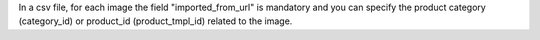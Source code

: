 In a csv file, for each image the field "imported_from_url" is mandatory and you can specify the product category (category_id) or product_id (product_tmpl_id) related to the image.
